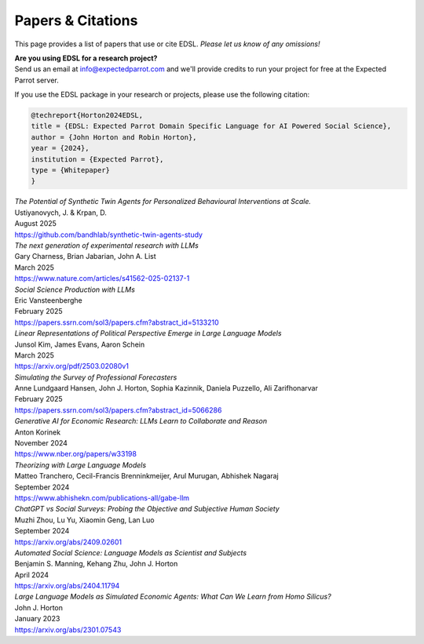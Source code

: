 .. _papers:

Papers & Citations
==================

This page provides a list of papers that use or cite EDSL.
*Please let us know of any omissions!*

| **Are you using EDSL for a research project?**
| Send us an email at info@expectedparrot.com and we'll provide credits to run your project for free at the Expected Parrot server.

If you use the EDSL package in your research or projects, please use the following citation:

.. code-block:: text

    @techreport{Horton2024EDSL,
    title = {EDSL: Expected Parrot Domain Specific Language for AI Powered Social Science},
    author = {John Horton and Robin Horton},
    year = {2024},
    institution = {Expected Parrot},
    type = {Whitepaper}
    }


| *The Potential of Synthetic Twin Agents for Personalized Behavioural Interventions at Scale.*
| Ustiyanovych, J. & Krpan, D.
| August 2025
| https://github.com/bandhlab/synthetic-twin-agents-study


| *The next generation of experimental research with LLMs*
| Gary Charness, Brian Jabarian, John A. List 
| March 2025
| https://www.nature.com/articles/s41562-025-02137-1


| *Social Science Production with LLMs*
| Eric Vansteenberghe
| February 2025
| https://papers.ssrn.com/sol3/papers.cfm?abstract_id=5133210


| *Linear Representations of Political Perspective Emerge in Large Language Models*
| Junsol Kim, James Evans, Aaron Schein
| March 2025
| https://arxiv.org/pdf/2503.02080v1


| *Simulating the Survey of Professional Forecasters*
| Anne Lundgaard Hansen, John J. Horton, Sophia Kazinnik, Daniela Puzzello, Ali Zarifhonarvar
| February 2025
| https://papers.ssrn.com/sol3/papers.cfm?abstract_id=5066286


| *Generative AI for Economic Research: LLMs Learn to Collaborate and Reason*
| Anton Korinek
| November 2024
| https://www.nber.org/papers/w33198


| *Theorizing with Large Language Models*
| Matteo Tranchero, Cecil-Francis Brenninkmeijer, Arul Murugan, Abhishek Nagaraj
| September 2024
| https://www.abhishekn.com/publications-all/gabe-llm


| *ChatGPT vs Social Surveys: Probing the Objective and Subjective Human Society*
| Muzhi Zhou, Lu Yu, Xiaomin Geng, Lan Luo
| September 2024
| https://arxiv.org/abs/2409.02601


| *Automated Social Science: Language Models as Scientist and Subjects*
| Benjamin S. Manning, Kehang Zhu, John J. Horton
| April 2024
| https://arxiv.org/abs/2404.11794


| *Large Language Models as Simulated Economic Agents: What Can We Learn from Homo Silicus?*
| John J. Horton
| January 2023
| https://arxiv.org/abs/2301.07543